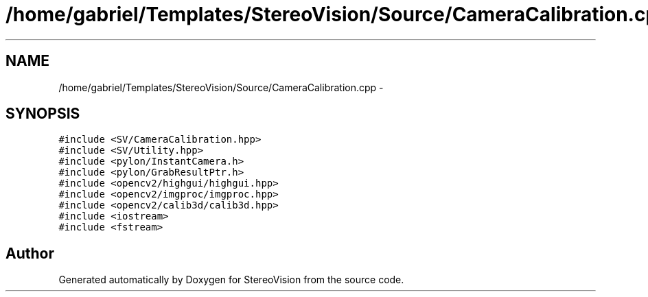 .TH "/home/gabriel/Templates/StereoVision/Source/CameraCalibration.cpp" 3 "Wed Apr 2 2014" "Version 0.1" "StereoVision" \" -*- nroff -*-
.ad l
.nh
.SH NAME
/home/gabriel/Templates/StereoVision/Source/CameraCalibration.cpp \- 
.SH SYNOPSIS
.br
.PP
\fC#include <SV/CameraCalibration\&.hpp>\fP
.br
\fC#include <SV/Utility\&.hpp>\fP
.br
\fC#include <pylon/InstantCamera\&.h>\fP
.br
\fC#include <pylon/GrabResultPtr\&.h>\fP
.br
\fC#include <opencv2/highgui/highgui\&.hpp>\fP
.br
\fC#include <opencv2/imgproc/imgproc\&.hpp>\fP
.br
\fC#include <opencv2/calib3d/calib3d\&.hpp>\fP
.br
\fC#include <iostream>\fP
.br
\fC#include <fstream>\fP
.br

.SH "Author"
.PP 
Generated automatically by Doxygen for StereoVision from the source code\&.
